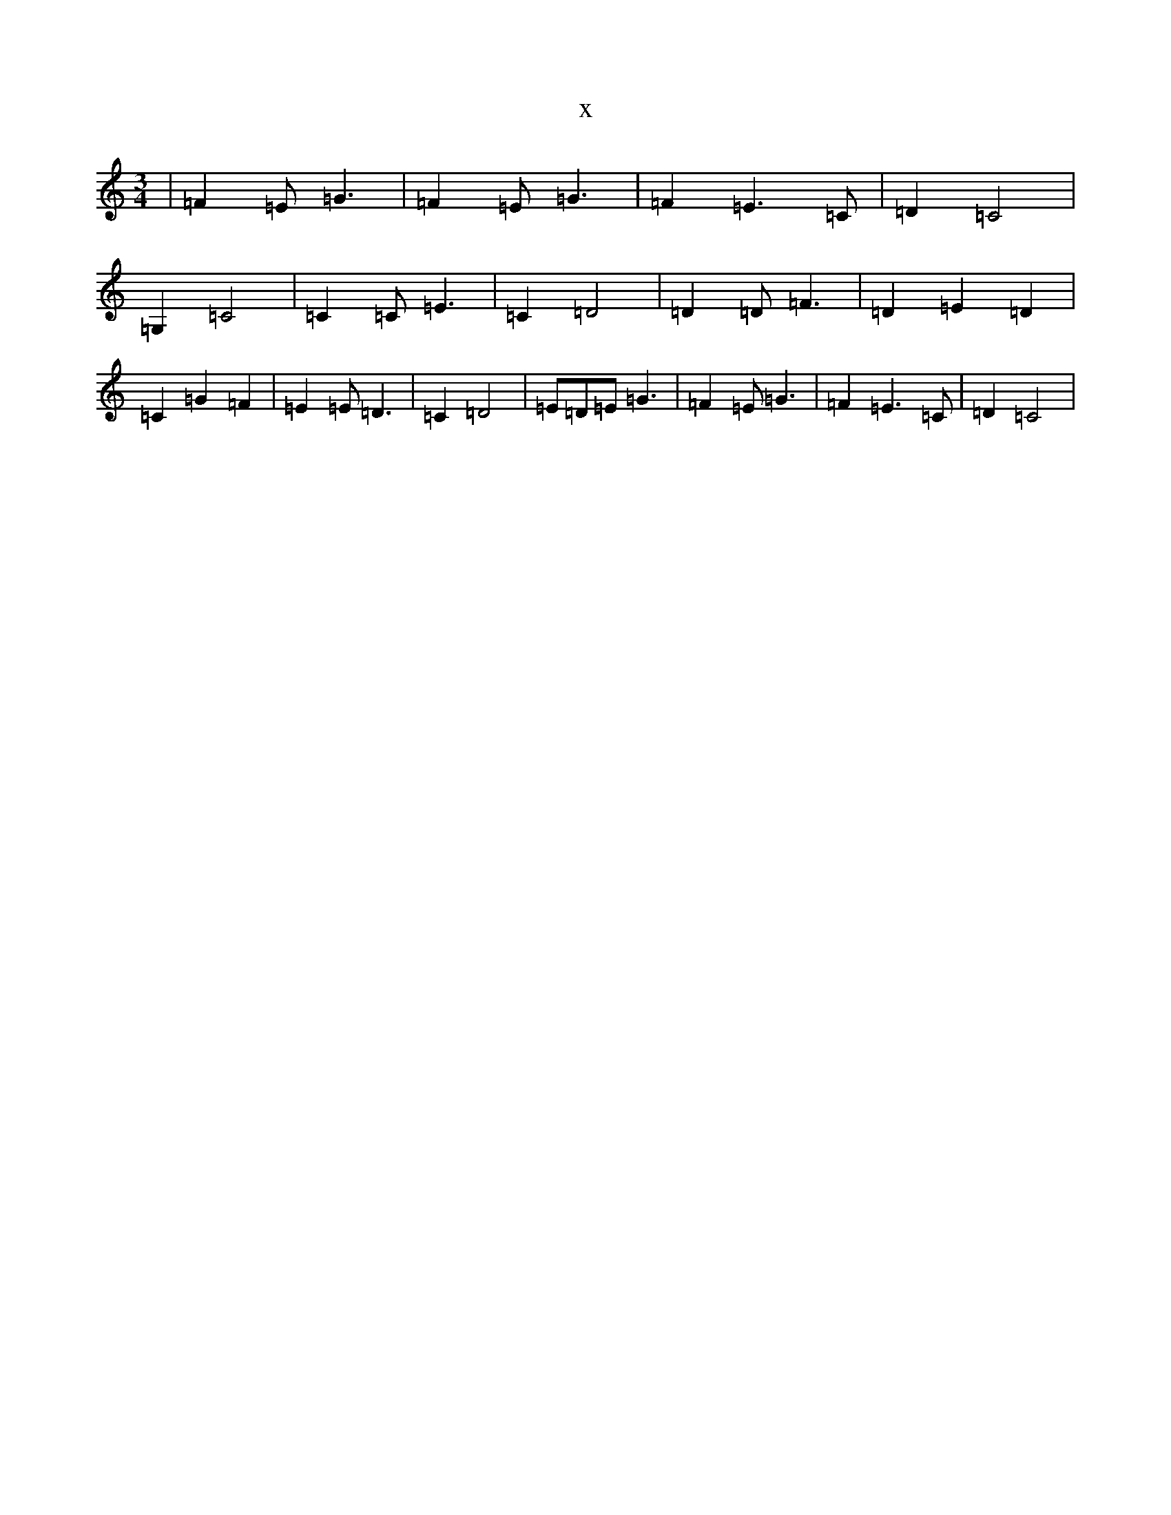 X:3908
T:x
L:1/8
M:3/4
K: C Major
|=F2=E=G3|=F2=E=G3|=F2=E3=C|=D2=C4|=G,2=C4|=C2=C=E3|=C2=D4|=D2=D=F3|=D2=E2=D2|=C2=G2=F2|=E2=E=D3|=C2=D4|=E=D=E=G3|=F2=E=G3|=F2=E3=C|=D2=C4|